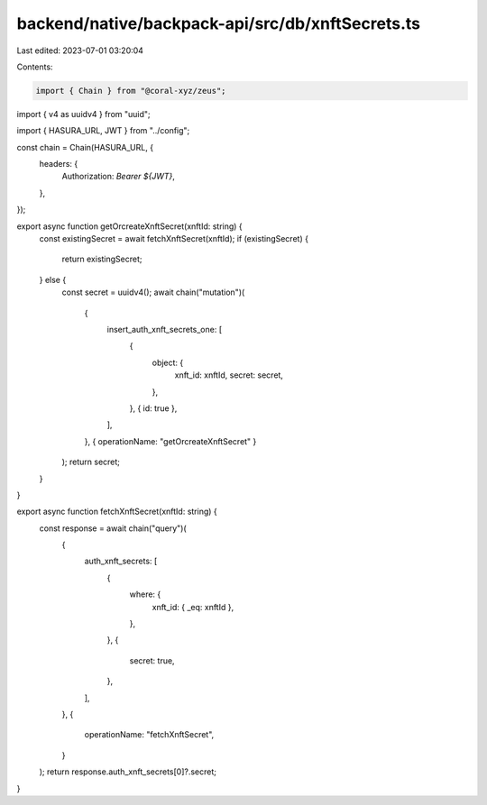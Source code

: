 backend/native/backpack-api/src/db/xnftSecrets.ts
=================================================

Last edited: 2023-07-01 03:20:04

Contents:

.. code-block:: ts

    import { Chain } from "@coral-xyz/zeus";
import { v4 as uuidv4 } from "uuid";

import { HASURA_URL, JWT } from "../config";

const chain = Chain(HASURA_URL, {
  headers: {
    Authorization: `Bearer ${JWT}`,
  },
});

export async function getOrcreateXnftSecret(xnftId: string) {
  const existingSecret = await fetchXnftSecret(xnftId);
  if (existingSecret) {
    return existingSecret;
  } else {
    const secret = uuidv4();
    await chain("mutation")(
      {
        insert_auth_xnft_secrets_one: [
          {
            object: {
              xnft_id: xnftId,
              secret: secret,
            },
          },
          { id: true },
        ],
      },
      { operationName: "getOrcreateXnftSecret" }
    );
    return secret;
  }
}

export async function fetchXnftSecret(xnftId: string) {
  const response = await chain("query")(
    {
      auth_xnft_secrets: [
        {
          where: {
            xnft_id: { _eq: xnftId },
          },
        },
        {
          secret: true,
        },
      ],
    },
    {
      operationName: "fetchXnftSecret",
    }
  );
  return response.auth_xnft_secrets[0]?.secret;
}


